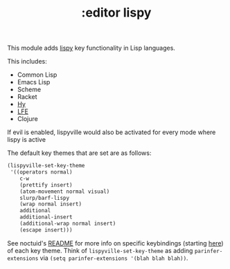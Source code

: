 #+TITLE: :editor lispy

This module adds [[https://github.com/noctuid/lispyville][lispy]] key functionality in Lisp languages.

This includes:

- Common Lisp
- Emacs Lisp
- Scheme
- Racket
- [[http://docs.hylang.org/en/stable/][Hy]]
- [[http://lfe.io/][LFE]]
- Clojure

If evil is enabled, lispyville would also be activated for every mode where
lispy is active

The default key themes that are set are as follows:

#+BEGIN_SRC emacs-lisp
(lispyville-set-key-theme
 '((operators normal)
    c-w
    (prettify insert)
    (atom-movement normal visual)
    slurp/barf-lispy
    (wrap normal insert)
    additional
    additional-insert
    (additional-wrap normal insert)
    (escape insert)))
#+END_SRC

See noctuid's [[https://github.com/noctuid/lispyville/blob/master/README.org][README]] for more info on specific keybindings (starting [[https://github.com/noctuid/lispyville#operators-key-theme][here]]) of
each key theme. Think of ~lispyville-set-key-theme~ as adding
~parinfer-extensions~ via ~(setq parinfer-extensions '(blah blah blah))~.
